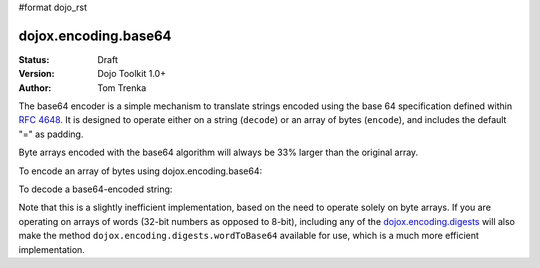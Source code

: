#format dojo_rst

dojox.encoding.base64
=====================

:Status: Draft
:Version: Dojo Toolkit 1.0+
:Author: Tom Trenka

The base64 encoder is a simple mechanism to translate strings encoded using the base 64 specification
defined within `RFC 4648 <http://tools.ietf.org/html/rfc4648>`_.  It is designed to operate either on
a string (``decode``) or an array of bytes (``encode``), and includes the default "=" as padding.

Byte arrays encoded with the base64 algorithm will always be 33% larger than the original array.

To encode an array of bytes using dojox.encoding.base64:

.. code-block :: javascript
  :linenos:

  var str = dojox.encoding.base64.encode(myByteArray);

To decode a base64-encoded string:

.. code-block :: javascript
  :linenos:

  var bytes = dojox.encoding.base64.decode(str);

Note that this is a slightly inefficient implementation, based on the need to operate solely on byte arrays.
If you are operating on arrays of words (32-bit numbers as opposed to 8-bit), including any of the
`dojox.encoding.digests <dojox/encoding/digests>`_ will also make the method ``dojox.encoding.digests.wordToBase64``
available for use, which is a much more efficient implementation.
